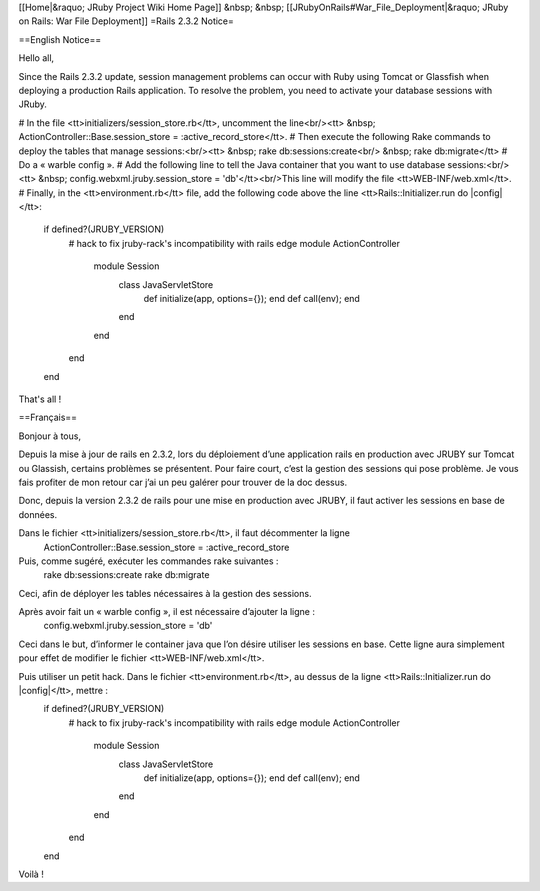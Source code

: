 [[Home|&raquo; JRuby Project Wiki Home Page]] &nbsp; &nbsp; [[JRubyOnRails#War_File_Deployment|&raquo; JRuby on Rails: War File Deployment]]
=Rails 2.3.2 Notice=

==English Notice==

Hello all,

Since the Rails 2.3.2 update, session management problems can occur with Ruby using Tomcat or Glassfish when deploying a production Rails application. To resolve the problem, you need to activate your database sessions with JRuby. 

# In the file <tt>initializers/session_store.rb</tt>,  uncomment the line<br/><tt> &nbsp; ActionController::Base.session_store = :active_record_store</tt>.
# Then execute the following Rake commands to deploy the tables that manage sessions:<br/><tt> &nbsp; rake db:sessions:create<br/> &nbsp; rake db:migrate</tt>
# Do a « warble config ».
# Add the following line to tell the Java container that you want to use database sessions:<br/><tt> &nbsp; config.webxml.jruby.session_store = 'db'</tt><br/>This line will modify the file <tt>WEB-INF/web.xml</tt>.
# Finally, in the <tt>environment.rb</tt> file, add the following code above the line <tt>Rails::Initializer.run do |config|</tt>: 
    if defined?(JRUBY_VERSION)
      # hack to fix jruby-rack's incompatibility with rails edge
      module ActionController
        module Session
          class JavaServletStore
            def initialize(app, options={}); end
            def call(env); end
          end
        end
      end
    end

That's all !

==Français==

Bonjour à tous,

Depuis la mise à jour de rails en 2.3.2, lors du déploiement d’une application rails en production avec JRUBY sur Tomcat ou Glassish, certains problèmes se présentent. Pour faire court, c’est la gestion des sessions qui pose problème.
Je vous fais profiter de mon retour car j’ai un peu galérer pour trouver de la doc dessus.

Donc, depuis la version 2.3.2 de rails pour une mise en production avec JRUBY, il faut activer les sessions en base de données.

Dans le fichier <tt>initializers/session_store.rb</tt>, il faut décommenter la ligne
 ActionController::Base.session_store = :active_record_store

Puis, comme sugéré, exécuter les commandes rake suivantes :
 rake db:sessions:create
 rake db:migrate
Ceci, afin de déployer les tables nécessaires à la gestion des sessions.

Après avoir fait un « warble config », il est nécessaire d’ajouter la ligne :
 config.webxml.jruby.session_store = 'db'

Ceci dans le but, d’informer le container java que l’on désire utiliser les sessions en base. Cette ligne aura simplement pour effet de modifier le fichier <tt>WEB-INF/web.xml</tt>.

Puis utiliser un petit hack. Dans le fichier <tt>environment.rb</tt>, au dessus de la ligne <tt>Rails::Initializer.run do |config|</tt>, mettre :
  if defined?(JRUBY_VERSION)
    # hack to fix jruby-rack's incompatibility with rails edge
    module ActionController
      module Session
        class JavaServletStore
          def initialize(app, options={}); end
          def call(env); end
        end
      end
    end
  end

Voilà !
